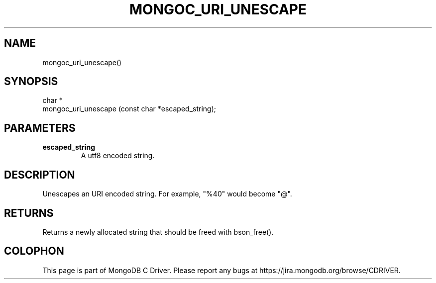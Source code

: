 .\" This manpage is Copyright (C) 2014 MongoDB, Inc.
.\" 
.\" Permission is granted to copy, distribute and/or modify this document
.\" under the terms of the GNU Free Documentation License, Version 1.3
.\" or any later version published by the Free Software Foundation;
.\" with no Invariant Sections, no Front-Cover Texts, and no Back-Cover Texts.
.\" A copy of the license is included in the section entitled "GNU
.\" Free Documentation License".
.\" 
.TH "MONGOC_URI_UNESCAPE" "3" "2014-08-08" "MongoDB C Driver"
.SH NAME
mongoc_uri_unescape()
.SH "SYNOPSIS"

.nf
.nf
char *
mongoc_uri_unescape (const char *escaped_string);
.fi
.fi

.SH "PARAMETERS"

.TP
.B escaped_string
A utf8 encoded string.
.LP

.SH "DESCRIPTION"

Unescapes an URI encoded string. For example, "%40" would become "@".

.SH "RETURNS"

Returns a newly allocated string that should be freed with bson_free().


.BR
.SH COLOPHON
This page is part of MongoDB C Driver.
Please report any bugs at
\%https://jira.mongodb.org/browse/CDRIVER.